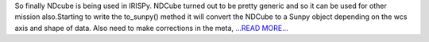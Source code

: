 .. title: IRISPy using NDCube
.. slug:
.. date: 2017-08-10 09:29:14 
.. tags: SunPy
.. author: Ankit Baruah
.. link: https://medium.com/@ankit_b/irispy-using-ndcube-c30383234a18?source=rss-fc0a4b737255------2
.. description:
.. category: gsoc2017

So finally NDcube is being used in IRISPy. NDCube turned out to be pretty generic and so it can be used for other mission also.Starting to write the to_sunpy() method it will convert the NDCube to a Sunpy object depending on the wcs axis and shape of data. Also need to make corrections in the meta,  `...READ MORE... <https://medium.com/@ankit_b/irispy-using-ndcube-c30383234a18?source=rss-fc0a4b737255------2>`__

